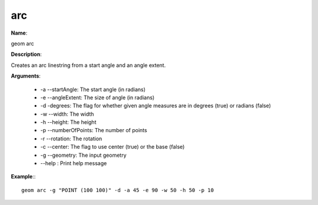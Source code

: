 arc
===

**Name**:

geom arc

**Description**:

Creates an arc linestring from a start angle and an angle extent.

**Arguments**:

   * -a --startAngle: The start angle (in radians)

   * -e --angleExtent: The size of angle (in radians)

   * -d -degrees: The flag for whether given angle measures are in degrees (true) or radians (false)

   * -w --width: The width

   * -h --height: The height

   * -p --numberOfPoints: The number of points

   * -r --rotation: The rotation

   * -c --center: The flag to use center (true) or the base (false)

   * -g --geometry: The input geometry

   * --help : Print help message



**Example**:::

    geom arc -g "POINT (100 100)" -d -a 45 -e 90 -w 50 -h 50 -p 10
